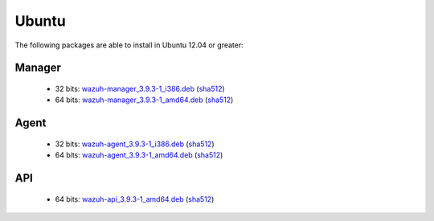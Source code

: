 .. Copyright (C) 2019 Wazuh, Inc.
 
.. _linux_ubuntu:
 
Ubuntu
======

The following packages are able to install in Ubuntu 12.04 or greater: 

Manager
-------
    - 32 bits: `wazuh-manager_3.9.3-1_i386.deb <https://packages.wazuh.com/3.x/apt/pool/main/w/wazuh-manager/wazuh-manager_3.9.3-1_i386.deb>`_ (`sha512 <https://packages.wazuh.com/3.x/checksums/3.9.3/wazuh-manager_3.9.3-1_i386.deb.sha512>`__)
    - 64 bits: `wazuh-manager_3.9.3-1_amd64.deb <https://packages.wazuh.com/3.x/apt/pool/main/w/wazuh-manager/wazuh-manager_3.9.3-1_amd64.deb>`_ (`sha512 <https://packages.wazuh.com/3.x/checksums/3.9.3/wazuh-manager_3.9.3-1_amd64.deb.sha512>`__)

Agent
-----
    - 32 bits: `wazuh-agent_3.9.3-1_i386.deb <https://packages.wazuh.com/3.x/apt/pool/main/w/wazuh-agent/wazuh-agent_3.9.3-1_i386.deb>`_ (`sha512 <https://packages.wazuh.com/3.x/checksums/3.9.3/wazuh-agent_3.9.3-1_i386.deb.sha512>`__)
    - 64 bits: `wazuh-agent_3.9.3-1_amd64.deb <https://packages.wazuh.com/3.x/apt/pool/main/w/wazuh-agent/wazuh-agent_3.9.3-1_amd64.deb>`_ (`sha512 <https://packages.wazuh.com/3.x/checksums/3.9.3/wazuh-agent_3.9.3-1_amd64.deb.sha512>`__)

API
---
    - 64 bits: `wazuh-api_3.9.3-1_amd64.deb <https://packages.wazuh.com/3.x/apt/pool/main/w/wazuh-api/wazuh-api_3.9.3-1_amd64.deb>`_ (`sha512 <https://packages.wazuh.com/3.x/checksums/3.9.3/wazuh-api_3.9.3-1_amd64.deb.sha512>`__)


